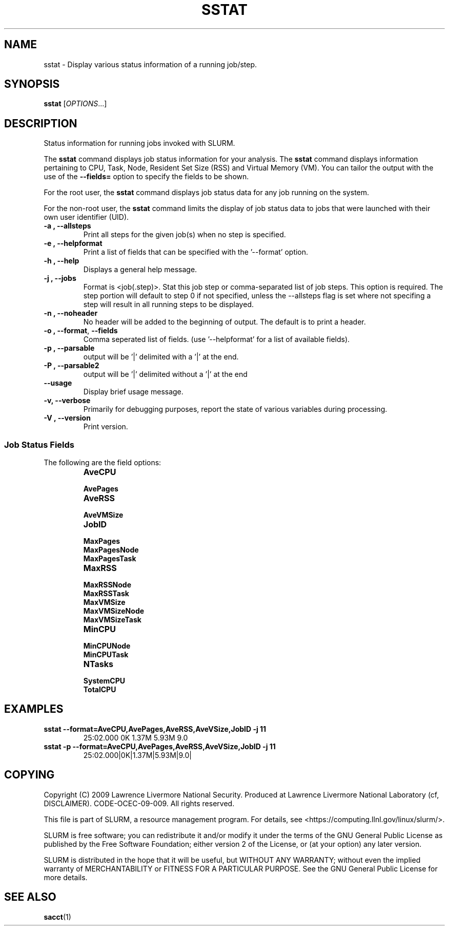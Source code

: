 .TH SSTAT "1" "January 2009" "sstat 2.0" "Slurm components"

.SH "NAME"
sstat \- Display various status information
of a running job/step.

.SH "SYNOPSIS"
.BR "sstat " 
[\fIOPTIONS\fR...] 

.SH "DESCRIPTION"
.PP
Status information for running jobs invoked with SLURM.
.PP
The 
.BR "sstat "
command displays job status information for your analysis.
The 
.BR "sstat "
command displays information pertaining to CPU, Task, Node, Resident
Set Size (RSS) and Virtual Memory (VM).
You can tailor the output with the use of the 
\f3\-\-fields=\fP 
option to specify the fields to be shown.
.PP
For the root user, the 
.BR "sstat "
command displays job status data for any job running on the system.
.PP
For the non\-root user, the 
.BR "sstat "
command limits the display of job status data to jobs that were 
launched with their own user identifier (UID).

.TP 
\f3\-a \fP\f3,\fP \f3\-\-allsteps\fP
Print all steps for the given job(s) when no step is specified.

.TP 
\f3\-e \fP\f3,\fP \f3\-\-helpformat\fP
Print a list of fields that can be specified with the '\-\-format' option.

.TP 
\f3\-h \fP\f3,\fP \f3\-\-help\fP
Displays a general help message.

.TP 
\f3\-j \fP\f3,\fP \f3\-\-jobs\fP
Format is <job(.step)>. Stat this job step or comma-separated list of
job steps. This option is required.  The step portion will default to
step 0 if not specified, unless the \-\-allsteps flag is set where not
specifing a step will result in all running steps to be displayed.

.TP 
\f3\-n \fP\f3,\fP \f3\-\-noheader\fP
No header will be added to the beginning of output. The default is to print a header.

.TP 
\f3\-o \fP\f3,\fP \f3\-\-format\fP,\fP \f3\-\-fields\fP
Comma seperated list of fields.
(use '\-\-helpformat' for a list of available fields).

.TP 
\f3\-p \fP\f3,\fP \f3\-\-parsable\fP
output will be '|' delimited with a '|' at the end.

.TP 
\f3\-P \fP\f3,\fP \f3\-\-parsable2\fP
output will be '|' delimited without a '|' at the end

.TP 
\f3\-\-usage\fP
Display brief usage message.

.TP 
\f3\-v\fP\f3,\fP \f3\-\-verbose\fP
Primarily for debugging purposes, report the state of various variables during processing.

.TP 
\f3\-V \fP\f3,\fP \f3\-\-version\fP
Print version.


.SS "Job Status Fields"
The following are the field options:
.RS 
.TP
\f3AveCPU\fP


.TP 
\f3AvePages\fP 


.TP
\f3AveRSS\fP 


.TP
\f3AveVMSize\fP


.TP 
\f3JobID\fP 


.TP
\f3MaxPages\fP


.TP
\f3MaxPagesNode\fP


.TP
\f3MaxPagesTask\fP


.TP
\f3MaxRSS\fP


.TP
\f3MaxRSSNode\fP


.TP
\f3MaxRSSTask\fP


.TP
\f3MaxVMSize\fP


.TP
\f3MaxVMSizeNode\fP


.TP
\f3MaxVMSizeTask\fP


.TP
\f3MinCPU\fP


.TP
\f3MinCPUNode\fP


.TP
\f3MinCPUTask\fP


.TP
\f3NTasks\fP


.TP
\f3SystemCPU\fP


.TP
\f3TotalCPU\fP



.SH "EXAMPLES"

.TP
\f3sstat \-\-format=AveCPU,AvePages,AveRSS,AveVSize,JobID \-j 11\fP
25:02.000  0K         1.37M      5.93M      9.0

.TP
\f3sstat \-p \-\-format=AveCPU,AvePages,AveRSS,AveVSize,JobID \-j 11\fP
25:02.000|0K|1.37M|5.93M|9.0|

.SH "COPYING"
Copyright (C) 2009 Lawrence Livermore National Security.
Produced at Lawrence Livermore National Laboratory (cf, DISCLAIMER).
CODE\-OCEC\-09\-009. All rights reserved.
.LP
This file is part of SLURM, a resource management program.
For details, see <https://computing.llnl.gov/linux/slurm/>.
.LP
SLURM is free software; you can redistribute it and/or modify it under
the terms of the GNU General Public License as published by the Free
Software Foundation; either version 2 of the License, or (at your option)
any later version.
.LP
SLURM is distributed in the hope that it will be useful, but WITHOUT ANY
WARRANTY; without even the implied warranty of MERCHANTABILITY or FITNESS
FOR A PARTICULAR PURPOSE.  See the GNU General Public License for more
details.

.SH "SEE ALSO"
\fBsacct\fR(1)
